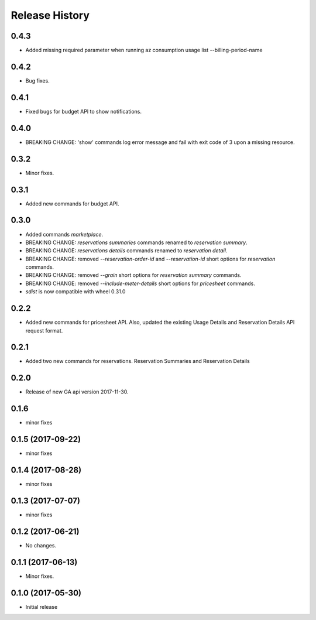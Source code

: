 .. :changelog:

Release History
===============
0.4.3
+++++
* Added missing required parameter when running az consumption usage list --billing-period-name

0.4.2
+++++
* Bug fixes.

0.4.1
+++++
* Fixed bugs for budget API to show notifications.

0.4.0
+++++
* BREAKING CHANGE: 'show' commands log error message and fail with exit code of 3 upon a missing resource.

0.3.2
++++++
* Minor fixes.

0.3.1
+++++
* Added new commands for budget API.

0.3.0
+++++
* Added commands `marketplace`.
* BREAKING CHANGE: `reservations summaries` commands renamed to `reservation summary`.
* BREAKING CHANGE: `reservations details` commands renamed to `reservation detail`.
* BREAKING CHANGE: removed `--reservation-order-id` and `--reservation-id` short options for `reservation` commands.
* BREAKING CHANGE: removed `--grain` short options for `reservation summary` commands.
* BREAKING CHANGE: removed `--include-meter-details` short options for `pricesheet` commands.
* `sdist` is now compatible with wheel 0.31.0

0.2.2
+++++
* Added new commands for pricesheet API. Also, updated the existing Usage Details and Reservation Details API request format.

0.2.1
+++++
* Added two new commands for reservations. Reservation Summaries and Reservation Details

0.2.0
+++++
* Release of new GA api version 2017-11-30.

0.1.6
+++++
* minor fixes

0.1.5 (2017-09-22)
++++++++++++++++++
* minor fixes

0.1.4 (2017-08-28)
++++++++++++++++++
* minor fixes

0.1.3 (2017-07-07)
++++++++++++++++++
* minor fixes

0.1.2 (2017-06-21)
++++++++++++++++++
* No changes.

0.1.1 (2017-06-13)
++++++++++++++++++
* Minor fixes.

0.1.0 (2017-05-30)
++++++++++++++++++

* Initial release
